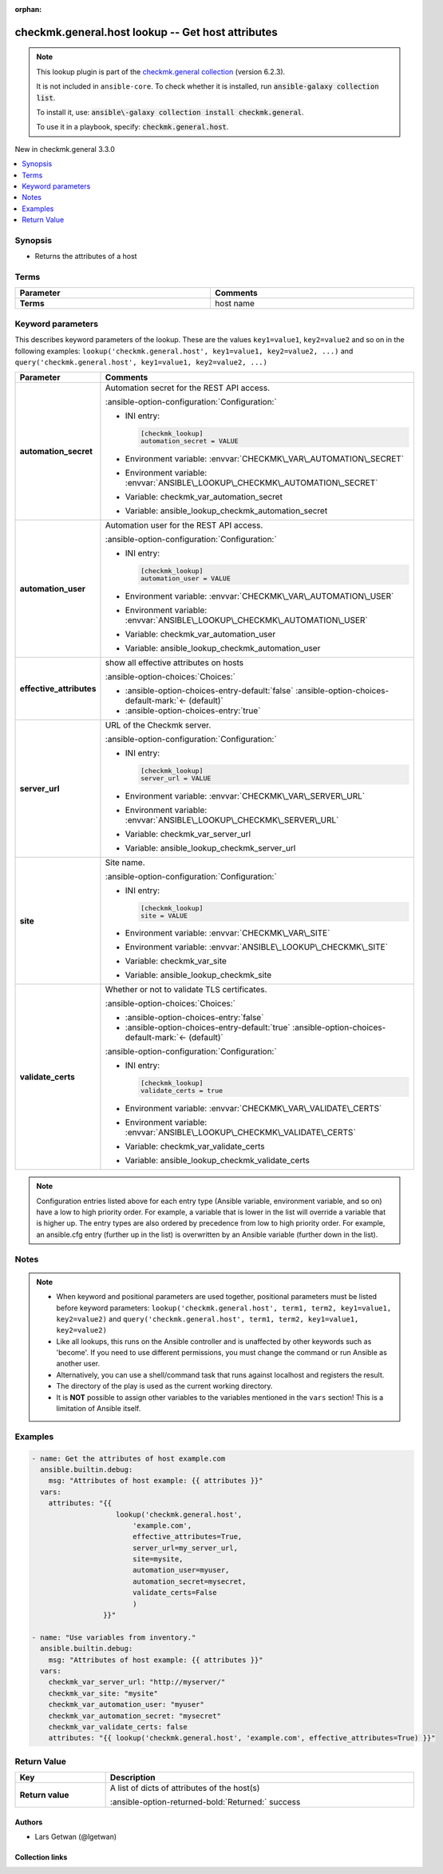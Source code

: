 .. Document meta

:orphan:

.. |antsibull-internal-nbsp| unicode:: 0xA0
    :trim:

.. meta::
  :antsibull-docs: 2.21.0

.. Anchors

.. _ansible_collections.checkmk.general.host_lookup:

.. Anchors: short name for ansible.builtin

.. Title

checkmk.general.host lookup -- Get host attributes
++++++++++++++++++++++++++++++++++++++++++++++++++

.. Collection note

.. note::
    This lookup plugin is part of the `checkmk.general collection <https://galaxy.ansible.com/ui/repo/published/checkmk/general/>`_ (version 6.2.3).

    It is not included in ``ansible-core``.
    To check whether it is installed, run :code:`ansible-galaxy collection list`.

    To install it, use: :code:`ansible\-galaxy collection install checkmk.general`.

    To use it in a playbook, specify: :code:`checkmk.general.host`.

.. version_added

.. rst-class:: ansible-version-added

New in checkmk.general 3.3.0

.. contents::
   :local:
   :depth: 1

.. Deprecated


Synopsis
--------

.. Description

- Returns the attributes of a host


.. Aliases


.. Requirements




.. Terms

Terms
-----

.. tabularcolumns:: \X{1}{3}\X{2}{3}

.. list-table::
  :width: 100%
  :widths: auto
  :header-rows: 1
  :class: longtable ansible-option-table

  * - Parameter
    - Comments

  * - .. raw:: html

        <div class="ansible-option-cell">
        <div class="ansibleOptionAnchor" id="parameter-_terms"></div>

      .. _ansible_collections.checkmk.general.host_lookup__parameter-_terms:

      .. rst-class:: ansible-option-title

      **Terms**

      .. raw:: html

        <a class="ansibleOptionLink" href="#parameter-_terms" title="Permalink to this option"></a>

      .. ansible-option-type-line::

        :ansible-option-type:`string` / :ansible-option-required:`required`




      .. raw:: html

        </div>

    - .. raw:: html

        <div class="ansible-option-cell">

      host name


      .. raw:: html

        </div>





.. Options

Keyword parameters
------------------

This describes keyword parameters of the lookup. These are the values ``key1=value1``, ``key2=value2`` and so on in the following
examples: ``lookup('checkmk.general.host', key1=value1, key2=value2, ...)`` and ``query('checkmk.general.host', key1=value1, key2=value2, ...)``

.. tabularcolumns:: \X{1}{3}\X{2}{3}

.. list-table::
  :width: 100%
  :widths: auto
  :header-rows: 1
  :class: longtable ansible-option-table

  * - Parameter
    - Comments

  * - .. raw:: html

        <div class="ansible-option-cell">
        <div class="ansibleOptionAnchor" id="parameter-automation_secret"></div>

      .. _ansible_collections.checkmk.general.host_lookup__parameter-automation_secret:

      .. rst-class:: ansible-option-title

      **automation_secret**

      .. raw:: html

        <a class="ansibleOptionLink" href="#parameter-automation_secret" title="Permalink to this option"></a>

      .. ansible-option-type-line::

        :ansible-option-type:`string` / :ansible-option-required:`required`




      .. raw:: html

        </div>

    - .. raw:: html

        <div class="ansible-option-cell">

      Automation secret for the REST API access.


      .. rst-class:: ansible-option-line

      :ansible-option-configuration:`Configuration:`

      - INI entry:

        .. code-block:: ini

          [checkmk_lookup]
          automation_secret = VALUE


      - Environment variable: :envvar:`CHECKMK\_VAR\_AUTOMATION\_SECRET`

      - Environment variable: :envvar:`ANSIBLE\_LOOKUP\_CHECKMK\_AUTOMATION\_SECRET`

      - Variable: checkmk\_var\_automation\_secret

      - Variable: ansible\_lookup\_checkmk\_automation\_secret


      .. raw:: html

        </div>

  * - .. raw:: html

        <div class="ansible-option-cell">
        <div class="ansibleOptionAnchor" id="parameter-automation_user"></div>

      .. _ansible_collections.checkmk.general.host_lookup__parameter-automation_user:

      .. rst-class:: ansible-option-title

      **automation_user**

      .. raw:: html

        <a class="ansibleOptionLink" href="#parameter-automation_user" title="Permalink to this option"></a>

      .. ansible-option-type-line::

        :ansible-option-type:`string` / :ansible-option-required:`required`




      .. raw:: html

        </div>

    - .. raw:: html

        <div class="ansible-option-cell">

      Automation user for the REST API access.


      .. rst-class:: ansible-option-line

      :ansible-option-configuration:`Configuration:`

      - INI entry:

        .. code-block:: ini

          [checkmk_lookup]
          automation_user = VALUE


      - Environment variable: :envvar:`CHECKMK\_VAR\_AUTOMATION\_USER`

      - Environment variable: :envvar:`ANSIBLE\_LOOKUP\_CHECKMK\_AUTOMATION\_USER`

      - Variable: checkmk\_var\_automation\_user

      - Variable: ansible\_lookup\_checkmk\_automation\_user


      .. raw:: html

        </div>

  * - .. raw:: html

        <div class="ansible-option-cell">
        <div class="ansibleOptionAnchor" id="parameter-effective_attributes"></div>

      .. _ansible_collections.checkmk.general.host_lookup__parameter-effective_attributes:

      .. rst-class:: ansible-option-title

      **effective_attributes**

      .. raw:: html

        <a class="ansibleOptionLink" href="#parameter-effective_attributes" title="Permalink to this option"></a>

      .. ansible-option-type-line::

        :ansible-option-type:`boolean`




      .. raw:: html

        </div>

    - .. raw:: html

        <div class="ansible-option-cell">

      show all effective attributes on hosts


      .. rst-class:: ansible-option-line

      :ansible-option-choices:`Choices:`

      - :ansible-option-choices-entry-default:`false` :ansible-option-choices-default-mark:`← (default)`
      - :ansible-option-choices-entry:`true`


      .. raw:: html

        </div>

  * - .. raw:: html

        <div class="ansible-option-cell">
        <div class="ansibleOptionAnchor" id="parameter-server_url"></div>

      .. _ansible_collections.checkmk.general.host_lookup__parameter-server_url:

      .. rst-class:: ansible-option-title

      **server_url**

      .. raw:: html

        <a class="ansibleOptionLink" href="#parameter-server_url" title="Permalink to this option"></a>

      .. ansible-option-type-line::

        :ansible-option-type:`string` / :ansible-option-required:`required`




      .. raw:: html

        </div>

    - .. raw:: html

        <div class="ansible-option-cell">

      URL of the Checkmk server.


      .. rst-class:: ansible-option-line

      :ansible-option-configuration:`Configuration:`

      - INI entry:

        .. code-block:: ini

          [checkmk_lookup]
          server_url = VALUE


      - Environment variable: :envvar:`CHECKMK\_VAR\_SERVER\_URL`

      - Environment variable: :envvar:`ANSIBLE\_LOOKUP\_CHECKMK\_SERVER\_URL`

      - Variable: checkmk\_var\_server\_url

      - Variable: ansible\_lookup\_checkmk\_server\_url


      .. raw:: html

        </div>

  * - .. raw:: html

        <div class="ansible-option-cell">
        <div class="ansibleOptionAnchor" id="parameter-site"></div>

      .. _ansible_collections.checkmk.general.host_lookup__parameter-site:

      .. rst-class:: ansible-option-title

      **site**

      .. raw:: html

        <a class="ansibleOptionLink" href="#parameter-site" title="Permalink to this option"></a>

      .. ansible-option-type-line::

        :ansible-option-type:`string` / :ansible-option-required:`required`




      .. raw:: html

        </div>

    - .. raw:: html

        <div class="ansible-option-cell">

      Site name.


      .. rst-class:: ansible-option-line

      :ansible-option-configuration:`Configuration:`

      - INI entry:

        .. code-block:: ini

          [checkmk_lookup]
          site = VALUE


      - Environment variable: :envvar:`CHECKMK\_VAR\_SITE`

      - Environment variable: :envvar:`ANSIBLE\_LOOKUP\_CHECKMK\_SITE`

      - Variable: checkmk\_var\_site

      - Variable: ansible\_lookup\_checkmk\_site


      .. raw:: html

        </div>

  * - .. raw:: html

        <div class="ansible-option-cell">
        <div class="ansibleOptionAnchor" id="parameter-validate_certs"></div>

      .. _ansible_collections.checkmk.general.host_lookup__parameter-validate_certs:

      .. rst-class:: ansible-option-title

      **validate_certs**

      .. raw:: html

        <a class="ansibleOptionLink" href="#parameter-validate_certs" title="Permalink to this option"></a>

      .. ansible-option-type-line::

        :ansible-option-type:`boolean`




      .. raw:: html

        </div>

    - .. raw:: html

        <div class="ansible-option-cell">

      Whether or not to validate TLS certificates.


      .. rst-class:: ansible-option-line

      :ansible-option-choices:`Choices:`

      - :ansible-option-choices-entry:`false`
      - :ansible-option-choices-entry-default:`true` :ansible-option-choices-default-mark:`← (default)`


      .. rst-class:: ansible-option-line

      :ansible-option-configuration:`Configuration:`

      - INI entry:

        .. code-block:: ini

          [checkmk_lookup]
          validate_certs = true


      - Environment variable: :envvar:`CHECKMK\_VAR\_VALIDATE\_CERTS`

      - Environment variable: :envvar:`ANSIBLE\_LOOKUP\_CHECKMK\_VALIDATE\_CERTS`

      - Variable: checkmk\_var\_validate\_certs

      - Variable: ansible\_lookup\_checkmk\_validate\_certs


      .. raw:: html

        </div>


.. note::

    Configuration entries listed above for each entry type (Ansible variable, environment variable, and so on) have a low to high priority order.
    For example, a variable that is lower in the list will override a variable that is higher up.
    The entry types are also ordered by precedence from low to high priority order.
    For example, an ansible.cfg entry (further up in the list) is overwritten by an Ansible variable (further down in the list).

.. Attributes


.. Notes

Notes
-----

.. note::
   - When keyword and positional parameters are used together, positional parameters must be listed before keyword parameters:
     ``lookup('checkmk.general.host', term1, term2, key1=value1, key2=value2)`` and ``query('checkmk.general.host', term1, term2, key1=value1, key2=value2)``
   - Like all lookups, this runs on the Ansible controller and is unaffected by other keywords such as 'become'. If you need to use different permissions, you must change the command or run Ansible as another user.
   - Alternatively, you can use a shell/command task that runs against localhost and registers the result.
   - The directory of the play is used as the current working directory.
   - It is :strong:`NOT` possible to assign other variables to the variables mentioned in the :literal:`vars` section! This is a limitation of Ansible itself.

.. Seealso


.. Examples

Examples
--------

.. code-block:: yaml+jinja

    - name: Get the attributes of host example.com
      ansible.builtin.debug:
        msg: "Attributes of host example: {{ attributes }}"
      vars:
        attributes: "{{
                        lookup('checkmk.general.host',
                            'example.com',
                            effective_attributes=True,
                            server_url=my_server_url,
                            site=mysite,
                            automation_user=myuser,
                            automation_secret=mysecret,
                            validate_certs=False
                            )
                     }}"

    - name: "Use variables from inventory."
      ansible.builtin.debug:
        msg: "Attributes of host example: {{ attributes }}"
      vars:
        checkmk_var_server_url: "http://myserver/"
        checkmk_var_site: "mysite"
        checkmk_var_automation_user: "myuser"
        checkmk_var_automation_secret: "mysecret"
        checkmk_var_validate_certs: false
        attributes: "{{ lookup('checkmk.general.host', 'example.com', effective_attributes=True) }}"



.. Facts


.. Return values

Return Value
------------

.. tabularcolumns:: \X{1}{3}\X{2}{3}

.. list-table::
  :width: 100%
  :widths: auto
  :header-rows: 1
  :class: longtable ansible-option-table

  * - Key
    - Description

  * - .. raw:: html

        <div class="ansible-option-cell">
        <div class="ansibleOptionAnchor" id="return-_list"></div>

      .. _ansible_collections.checkmk.general.host_lookup__return-_list:

      .. rst-class:: ansible-option-title

      **Return value**

      .. raw:: html

        <a class="ansibleOptionLink" href="#return-_list" title="Permalink to this return value"></a>

      .. ansible-option-type-line::

        :ansible-option-type:`list` / :ansible-option-elements:`elements=string`

      .. raw:: html

        </div>

    - .. raw:: html

        <div class="ansible-option-cell">

      A list of dicts of attributes of the host(s)


      .. rst-class:: ansible-option-line

      :ansible-option-returned-bold:`Returned:` success


      .. raw:: html

        </div>



..  Status (Presently only deprecated)


.. Authors

Authors
~~~~~~~

- Lars Getwan (@lgetwan)


.. Extra links

Collection links
~~~~~~~~~~~~~~~~

.. ansible-links::

  - title: "Issue Tracker"
    url: "https://github.com/Checkmk/ansible-collection-checkmk.general/issues?q=is%3Aissue+is%3Aopen+sort%3Aupdated-desc"
    external: true
  - title: "Repository (Sources)"
    url: "https://github.com/Checkmk/ansible-collection-checkmk.general"
    external: true


.. Parsing errors
